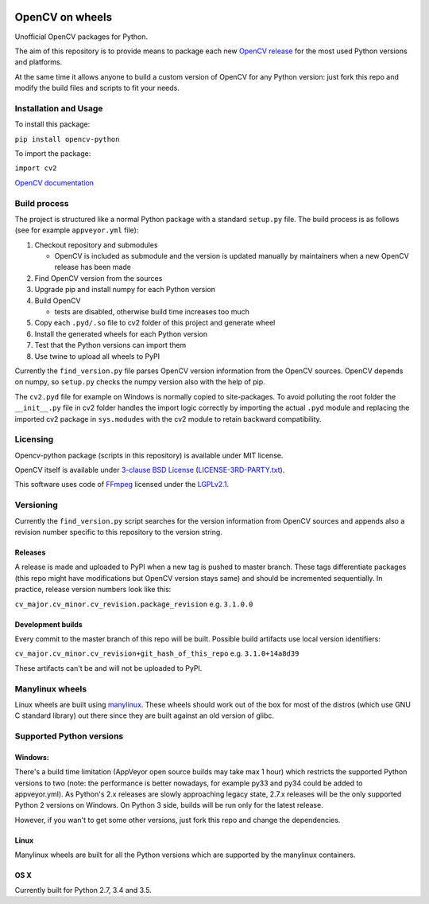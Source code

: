 .. image:: https://img.shields.io/appveyor/ci/skvark/opencv-python.svg?maxAge=3600&label=Windows   
   :target: https://ci.appveyor.com/project/skvark/opencv-python
   :alt: AppVeyor CI test status (Windows)

.. image:: https://img.shields.io/travis/skvark/opencv-python.svg?maxAge=3600&label="Linux / OS X"   
   :target: https://travis-ci.org/skvark/opencv-python
   :alt: Travis CI test status (Linux and OS X)

OpenCV on wheels
================

Unofficial OpenCV packages for Python.

The aim of this repository is to provide means to package each new
`OpenCV release <https://github.com/opencv/opencv/releases>`__ for the
most used Python versions and platforms.

At the same time it allows anyone to build a custom version of OpenCV
for any Python version: just fork this repo and modify the build files
and scripts to fit your needs.

Installation and Usage
----------------------

To install this package:

``pip install opencv-python``

To import the package:

``import cv2``

`OpenCV documentation <http://docs.opencv.org/>`__

Build process
-------------

The project is structured like a normal Python package with a standard
``setup.py`` file. The build process is as follows (see for example
``appveyor.yml`` file):

1. Checkout repository and submodules

   -  OpenCV is included as submodule and the version is updated
      manually by maintainers when a new OpenCV release has been made

2. Find OpenCV version from the sources
3. Upgrade pip and install numpy for each Python version
4. Build OpenCV

   -  tests are disabled, otherwise build time increases too much

5. Copy each ``.pyd/.so`` file to cv2 folder of this project and
   generate wheel
6. Install the generated wheels for each Python version
7. Test that the Python versions can import them
8. Use twine to upload all wheels to PyPI

Currently the ``find_version.py`` file parses OpenCV version information
from the OpenCV sources. OpenCV depends on numpy, so ``setup.py`` checks
the numpy version also with the help of pip.

The ``cv2.pyd`` file for example on Windows is normally copied to site-packages. 
To avoid polluting the root folder the ``__init__.py`` file in cv2 folder 
handles the import logic correctly by importing the actual ``.pyd`` module 
and replacing the imported cv2 package in ``sys.modudes`` with the 
cv2 module to retain backward compatibility.

Licensing
---------

Opencv-python package (scripts in this repository) is available under
MIT license. 

OpenCV itself is available under `3-clause BSD
License <https://github.com/opencv/opencv/blob/master/LICENSE>`__
(`LICENSE-3RD-PARTY.txt <https://github.com/skvark/opencv-python/blob/master/LICENSE-3RD-PARTY.txt>`__).

This software uses code of `FFmpeg <http://ffmpeg.org>`__ licensed under the `LGPLv2.1 <http://www.gnu.org/licenses/old-licenses/lgpl-2.1.html>`__.

Versioning
----------

Currently the ``find_version.py`` script searches for the version
information from OpenCV sources and appends also a revision number
specific to this repository to the version string.

Releases
~~~~~~~~

A release is made and uploaded to PyPI when a new tag is pushed to
master branch. These tags differentiate packages (this repo might have
modifications but OpenCV version stays same) and should be incremented
sequentially. In practice, release version numbers look like this:

``cv_major.cv_minor.cv_revision.package_revision`` e.g. ``3.1.0.0``

Development builds
~~~~~~~~~~~~~~~~~~

Every commit to the master branch of this repo will be built. Possible
build artifacts use local version identifiers:

``cv_major.cv_minor.cv_revision+git_hash_of_this_repo`` e.g.
``3.1.0+14a8d39``

These artifacts can't be and will not be uploaded to PyPI.

Manylinux wheels
----------------

Linux wheels are built using
`manylinux <https://github.com/pypa/python-manylinux-demo>`__. These
wheels should work out of the box for most of the distros 
(which use GNU C standard library) out there since they are built 
against an old version of glibc.

Supported Python versions
-------------------------


Windows:
~~~~~~~~

There's a build time limitation (AppVeyor open source builds may take
max 1 hour) which restricts the supported Python versions to two 
(note: the performance is better nowadays, for example py33 and py34 
could be added to appveyor.yml). As Python's 2.x releases are slowly 
approaching legacy state, 2.7.x releases will be the only supported Python 2 
versions on Windows. On Python 3 side, builds will be run only for the latest release.

However, if you wan't to get some other versions, just fork this repo
and change the dependencies.

Linux
~~~~~

Manylinux wheels are built for all the Python versions which are
supported by the manylinux containers.

OS X
~~~~

Currently built for Python 2.7, 3.4 and 3.5.